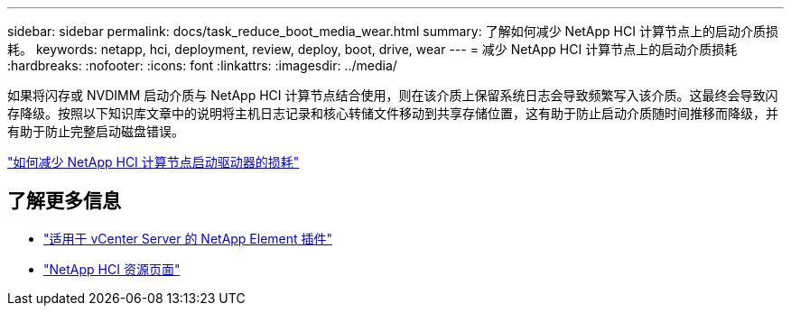 ---
sidebar: sidebar 
permalink: docs/task_reduce_boot_media_wear.html 
summary: 了解如何减少 NetApp HCI 计算节点上的启动介质损耗。 
keywords: netapp, hci, deployment, review, deploy, boot, drive, wear 
---
= 减少 NetApp HCI 计算节点上的启动介质损耗
:hardbreaks:
:nofooter: 
:icons: font
:linkattrs: 
:imagesdir: ../media/


[role="lead"]
如果将闪存或 NVDIMM 启动介质与 NetApp HCI 计算节点结合使用，则在该介质上保留系统日志会导致频繁写入该介质。这最终会导致闪存降级。按照以下知识库文章中的说明将主机日志记录和核心转储文件移动到共享存储位置，这有助于防止启动介质随时间推移而降级，并有助于防止完整启动磁盘错误。

https://kb.netapp.com/Advice_and_Troubleshooting/Hybrid_Cloud_Infrastructure/NetApp_HCI/How_to_reduce_wear_on_the_boot_drive_of_a_Netapp_HCI_compute_node["如何减少 NetApp HCI 计算节点启动驱动器的损耗"]



== 了解更多信息

* https://docs.netapp.com/us-en/vcp/index.html["适用于 vCenter Server 的 NetApp Element 插件"^]
* https://www.netapp.com/us/documentation/hci.aspx["NetApp HCI 资源页面"^]


